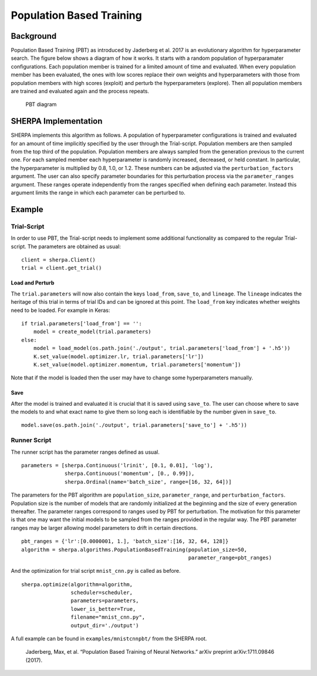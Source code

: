 Population Based Training
=========================

Background
----------

Population Based Training (PBT) as introduced by Jaderberg et al. 2017
is an evolutionary algorithm for hyperparameter search. The figure below shows a diagram of
how it works. It starts with a random population of hyperparamater
configurations. Each population member is trained for a limited amount
of time and evaluated. When every population member has been evaluated,
the ones with low scores replace their own weights and hyperparameters
with those from population members with high scores (exploit) and
perturb the hyperparameters (explore). Then all population members are
trained and evaluated again and the process repeats.

.. figure:: pbt.png
   :alt: PBT Diagram from Jaderberg et al. 2017

   PBT diagram


SHERPA Implementation
---------------------

SHERPA implements this algorithm as follows. A population of
hyperparameter configurations is trained and evaluated for an amount of
time implicitly specified by the user through the Trial-script.
Population members are then sampled from the top third of the
population. Population members are always sampled from the generation
previous to the current one. For each sampled member each hyperparameter is randomly
increased, decreased, or held constant. In particular, the hyperparameter is
multiplied by 0.8, 1.0, or 1.2. These numbers can be adjusted via the
``perturbation_factors`` argument. The user can also specify parameter boundaries
for this perturbation process via the ``parameter_ranges`` argument. These ranges
operate independently from the ranges specified when defining each parameter. Instead
this argument limits the range in which each parameter can be perturbed to.


Example
-------

Trial-Script
~~~~~~~~~~~~

In order to use PBT, the Trial-script needs to implement some additional
functionality as compared to the regular Trial-script. The parameters
are obtained as usual:

::

    client = sherpa.Client()
    trial = client.get_trial()

Load and Perturb
^^^^^^^^^^^^^^^^

The ``trial.parameters`` will now also contain the keys ``load_from``,
``save_to``, and ``lineage``. The ``lineage`` indicates the heritage of
this trial in terms of trial IDs and can be ignored at this point. The
``load_from`` key indicates whether weights need to be loaded. For
example in Keras:

::

    if trial.parameters['load_from'] == '':
        model = create_model(trial.parameters)
    else:
        model = load_model(os.path.join('./output', trial.parameters['load_from'] + '.h5'))
        K.set_value(model.optimizer.lr, trial.parameters['lr'])
        K.set_value(model.optimizer.momentum, trial.parameters['momentum'])

Note that if the model is loaded then the user may have to change some
hyperparameters manually.

Save
^^^^

After the model is trained and evaluated it is crucial that it is saved
using ``save_to``. The user can choose where to save the models to and what
exact name to give them so long each is identifiable by the number given
in ``save_to``.

::

    model.save(os.path.join('./output', trial.parameters['save_to'] + '.h5'))


Runner Script
~~~~~~~~~~~~~

The runner script has the parameter ranges defined as usual.

::

    parameters = [sherpa.Continuous('lrinit', [0.1, 0.01], 'log'),
                  sherpa.Continuous('momentum', [0., 0.99]),
                  sherpa.Ordinal(name='batch_size', range=[16, 32, 64])]

The parameters for the PBT algorithm are
``population_size``, ``parameter_range``, and ``perturbation_factors``.
Population size is the number of models that are randomly initialized at the
beginning and the size of every generation thereafter. The parameter ranges
correspond to ranges used by PBT for perturbation. The motivation for this parameter is that
one may want the initial models to be sampled from the ranges provided
in the regular way. The PBT parameter ranges may be larger allowing model parameters
to drift in certain directions.

::

    pbt_ranges = {'lr':[0.0000001, 1.], 'batch_size':[16, 32, 64, 128]}
    algorithm = sherpa.algorithms.PopulationBasedTraining(population_size=50,
                                                          parameter_range=pbt_ranges)

And the optimization for trial script ``mnist_cnn.py`` is called as before.

::

    sherpa.optimize(algorithm=algorithm,
                    scheduler=scheduler,
                    parameters=parameters,
                    lower_is_better=True,
                    filename="mnist_cnn.py",
                    output_dir='./output')

A full example can be found in ``examples/mnistcnnpbt/`` from the SHERPA root.

..

    Jaderberg, Max, et al. “Population Based Training of Neural
    Networks.” arXiv preprint arXiv:1711.09846 (2017).
